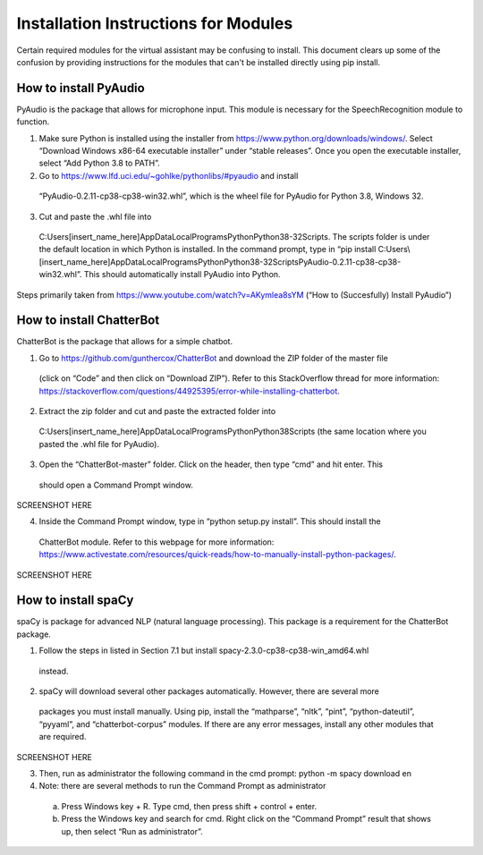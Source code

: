 Installation Instructions for Modules
=====================================

Certain required modules for the virtual assistant may be confusing to install. This document
clears up some of the confusion by providing instructions for the modules that can't be installed
directly using pip install.

How to install PyAudio
-----------------------

PyAudio is the package that allows for microphone input. This module is necessary for the SpeechRecognition module to function.

1)  Make sure Python is installed using the installer from https://www.python.org/downloads/windows/.
    Select “Download Windows x86-64 executable installer” under “stable releases”. Once you open the
    executable installer, select “Add Python 3.8 to PATH”.

2)	Go to https://www.lfd.uci.edu/~gohlke/pythonlibs/#pyaudio and install
    “PyAudio-0.2.11-cp38-cp38-win32.whl”, which is the wheel file for PyAudio for Python 3.8,
    Windows 32.

3)	Cut and paste the .whl file into
    C:\Users\[insert_name_here]\AppData\Local\Programs\Python\Python38-32\Scripts\.
    The scripts folder is under the default location in which Python is installed. In the command
    prompt, type in
    “pip install C:\Users\\[insert_name_here]\AppData\Local\Programs\Python\Python38-32\Scripts\PyAudio-0.2.11-cp38-cp38-win32.whl”.
    This should automatically install PyAudio into Python.

Steps primarily taken from https://www.youtube.com/watch?v=AKymlea8sYM (“How to (Succesfully)
Install PyAudio”)


How to install ChatterBot
-------------------------

ChatterBot is the package that allows for a simple chatbot.

1)	Go to https://github.com/gunthercox/ChatterBot and download the ZIP folder of the master file
    (click on “Code” and then click on “Download ZIP”). Refer to this StackOverflow thread for more
    information: https://stackoverflow.com/questions/44925395/error-while-installing-chatterbot.

2)	Extract the zip folder and cut and paste the extracted folder into
    C:\Users\[insert_name_here]\AppData\Local\Programs\Python\Python38\Scripts
    (the same location where you pasted the .whl file for PyAudio).

3)	Open the “ChatterBot-master” folder. Click on the header, then type “cmd” and hit enter. This
    should open a Command Prompt window.

SCREENSHOT HERE

4)	Inside the Command Prompt window, type in “python setup.py install”. This should install the
    ChatterBot module. Refer to this webpage for more information:
    https://www.activestate.com/resources/quick-reads/how-to-manually-install-python-packages/.

SCREENSHOT HERE

How to install spaCy
--------------------

spaCy is package for advanced NLP (natural language processing). This package is a requirement for
the ChatterBot package.

1)	Follow the steps in listed in Section 7.1 but install spacy-2.3.0-cp38-cp38-win_amd64.whl
    instead.

2)	spaCy will download several other packages automatically. However, there are several more
    packages you must install manually. Using pip, install the “mathparse”, “nltk”, “pint”,
    “python-dateutil”, “pyyaml”, and “chatterbot-corpus” modules. If there are any error messages,
    install any other modules that are required.

SCREENSHOT HERE

3)	Then, run as administrator the following command in the cmd prompt: python -m spacy download en

4)	Note: there are several methods to run the Command Prompt as administrator

    a)	Press Windows key + R. Type cmd, then press shift + control + enter.

    b)	Press the Windows key and search for cmd. Right click on the “Command Prompt” result that
        shows up, then select “Run as administrator”.

